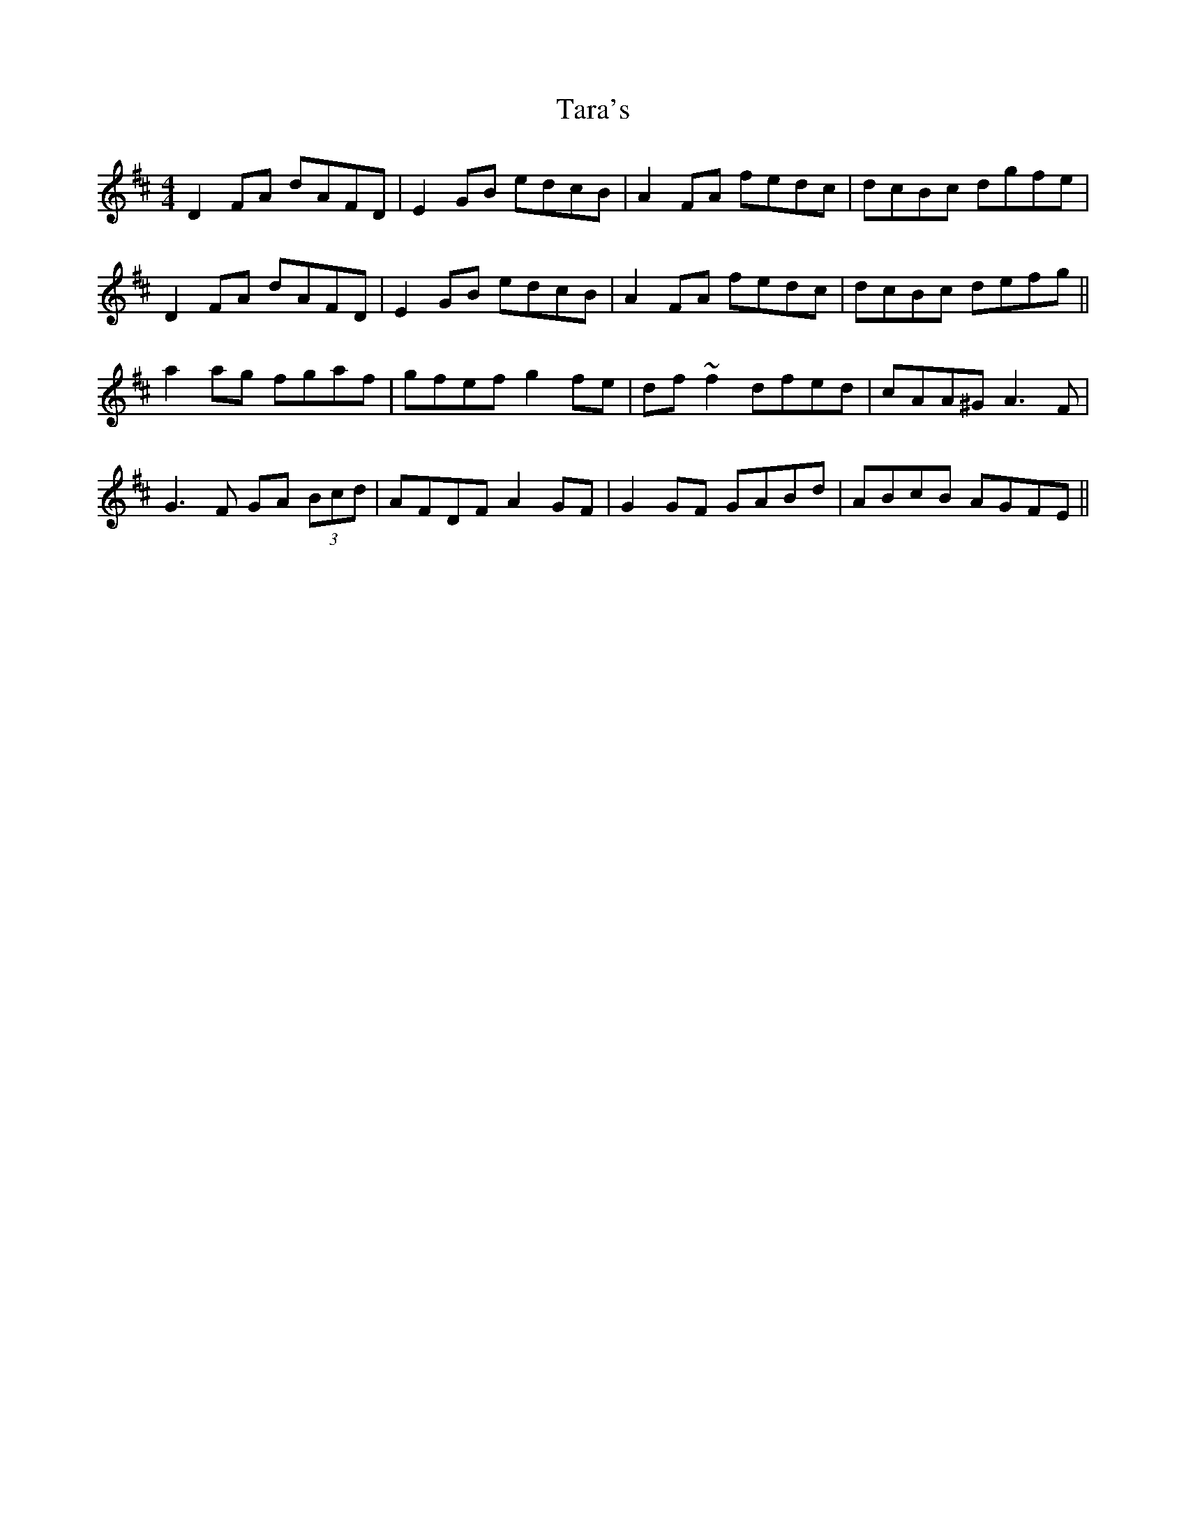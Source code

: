 X: 39426
T: Tara's
R: hornpipe
M: 4/4
K: Dmajor
D2 FA dAFD|E2 GB edcB|A2 FA fedc|dcBc dgfe|
D2 FA dAFD|E2 GB edcB|A2 FA fedc|dcBc defg||
a2 ag fgaf|gfef g2 fe|df ~f2 dfed|cAA^G A3 F|
G3 F GA (3Bcd|AFDF A2 GF|G2 GF GABd|ABcB AGFE||

